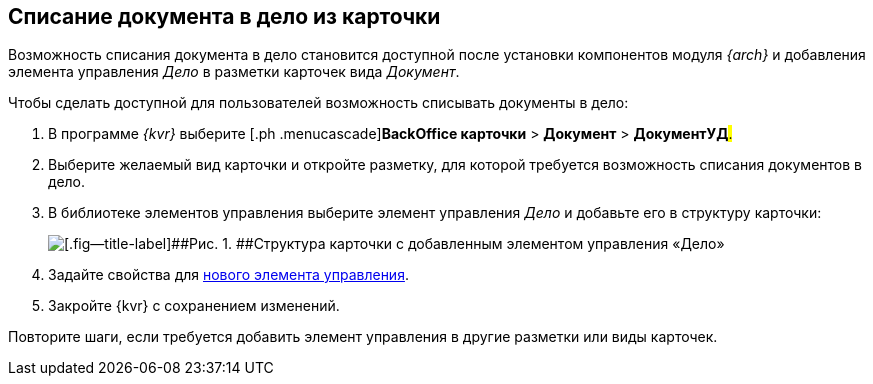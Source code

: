 
== Списание документа в дело из карточки

Возможность списания документа в дело становится доступной после установки компонентов модуля [.dfn .term]_{arch}_ и добавления элемента управления [.keyword .parmname]_Дело_ в разметки карточек вида [.keyword .parmname]_Документ_.

Чтобы сделать доступной для пользователей возможность списывать документы в дело:

. [.ph .cmd]#В программе _{kvr}_ выберите [.ph .menucascade]#[.ph .uicontrol]*BackOffice карточки* > [.ph .uicontrol]*Документ* > [.ph .uicontrol]*ДокументУД*#.#
. [.ph .cmd]#Выберите желаемый вид карточки и откройте разметку, для которой требуется возможность списания документов в дело.#
. [.ph .cmd]#В библиотеке элементов управления выберите элемент управления [.keyword .parmname]_Дело_ и добавьте его в структуру карточки:#
+
image::archivalCase.png[[.fig--title-label]##Рис. 1. ##Структура карточки с добавленным элементом управления «Дело»]
. [.ph .cmd]#Задайте свойства для xref:NomenclatureCase.adoc[нового элемента управления].#
. [.ph .cmd]#Закройте {kvr} с сохранением изменений.#

[[WriteOffCase__postreq_vmw_nqz_r4b]]
Повторите шаги, если требуется добавить элемент управления в другие разметки или виды карточек.
